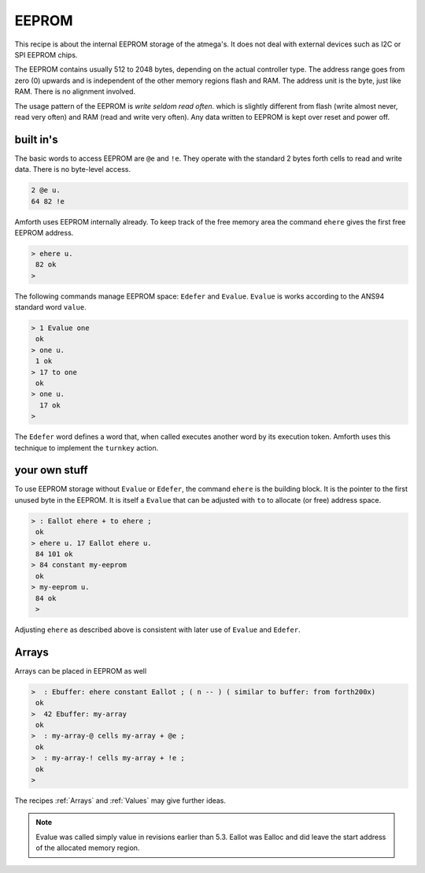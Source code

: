 ======
EEPROM
======

This recipe is about the internal EEPROM storage of the
atmega's. It does not deal with external devices such as I2C or
SPI EEPROM chips.

The EEPROM contains usually 512 to 2048 bytes, depending on
the actual controller type. The address range goes from zero (0)
upwards and is independent of the other memory regions flash and
RAM. The address unit is the byte, just like RAM. There is no
alignment involved.

The usage pattern of the EEPROM is *write seldom read often*.
which is slightly different from flash (write almost never, read very
often) and RAM (read and write very often). Any data written to
EEPROM is kept over reset and power off.

built in's
----------

The basic words to access EEPROM are ``@e`` and
``!e``. They operate with the standard 2 bytes forth
cells to read and write data. There is no byte-level access.

.. code-block:: forth

  2 @e u.
  64 82 !e

Amforth uses EEPROM internally already. To keep track of the
free memory area the command ``ehere`` gives the
first free EEPROM address.

.. code-block:: forth

   > ehere u.
    82 ok
   >

The following commands manage EEPROM space: ``Edefer``
and ``Evalue``. ``Evalue`` is works according
to the ANS94 standard word ``value``.

.. code-block:: forth

    > 1 Evalue one
     ok
    > one u.
     1 ok
    > 17 to one
     ok
    > one u.
      17 ok
    >

The ``Edefer`` word defines a word that, when called
executes another word by its execution token. Amforth uses this technique
to implement the ``turnkey`` action.

.. code-block: forth

    > Edefer foo
     ok
    > ' ver is foo
     ok
    > foo
     amforth 5.3 ATmega32 ok
    > ' words is foo
     ok
    > foo
     foo is pick nip ...
    >

your own stuff
--------------

To use EEPROM storage without ``Evalue`` or
``Edefer``, the command ``ehere`` is the
building block. It is the pointer to the first unused 
byte in the EEPROM. It is itself a ``Evalue`` that can 
be adjusted with ``to`` to allocate (or free) address 
space.

.. code-block:: forth

    > : Eallot ehere + to ehere ;
     ok
    > ehere u. 17 Eallot ehere u.
     84 101 ok
    > 84 constant my-eeprom
     ok
    > my-eeprom u.
     84 ok
     >

Adjusting ``ehere`` as described above is consistent
with later use of ``Evalue`` and ``Edefer``.

Arrays
------

Arrays can be placed in EEPROM as well

.. code-block:: forth

    >  : Ebuffer: ehere constant Eallot ; ( n -- ) ( similar to buffer: from forth200x)
     ok
    >  42 Ebuffer: my-array
     ok
    >  : my-array-@ cells my-array + @e ;
     ok
    >  : my-array-! cells my-array + !e ;
     ok
    >

The recipes :ref:`Arrays` and :ref:`Values` may give further ideas.

.. note:: 

   Evalue was called simply value in revisions earlier than 5.3. 
   Eallot was Ealloc and did leave the start address of the allocated
   memory region.
   